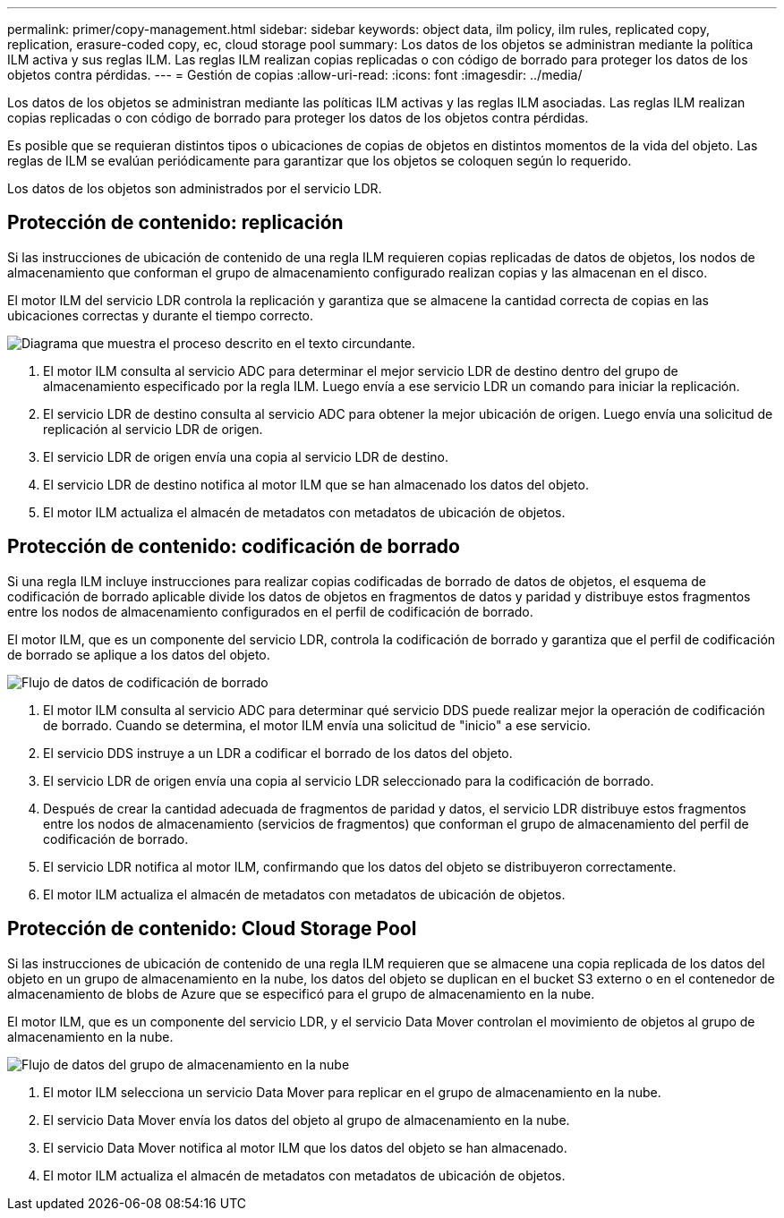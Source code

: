 ---
permalink: primer/copy-management.html 
sidebar: sidebar 
keywords: object data, ilm policy, ilm rules, replicated copy, replication, erasure-coded copy, ec, cloud storage pool 
summary: Los datos de los objetos se administran mediante la política ILM activa y sus reglas ILM.  Las reglas ILM realizan copias replicadas o con código de borrado para proteger los datos de los objetos contra pérdidas. 
---
= Gestión de copias
:allow-uri-read: 
:icons: font
:imagesdir: ../media/


[role="lead"]
Los datos de los objetos se administran mediante las políticas ILM activas y las reglas ILM asociadas.  Las reglas ILM realizan copias replicadas o con código de borrado para proteger los datos de los objetos contra pérdidas.

Es posible que se requieran distintos tipos o ubicaciones de copias de objetos en distintos momentos de la vida del objeto.  Las reglas de ILM se evalúan periódicamente para garantizar que los objetos se coloquen según lo requerido.

Los datos de los objetos son administrados por el servicio LDR.



== Protección de contenido: replicación

Si las instrucciones de ubicación de contenido de una regla ILM requieren copias replicadas de datos de objetos, los nodos de almacenamiento que conforman el grupo de almacenamiento configurado realizan copias y las almacenan en el disco.

El motor ILM del servicio LDR controla la replicación y garantiza que se almacene la cantidad correcta de copias en las ubicaciones correctas y durante el tiempo correcto.

image::../media/replication_data_flow.png[Diagrama que muestra el proceso descrito en el texto circundante.]

. El motor ILM consulta al servicio ADC para determinar el mejor servicio LDR de destino dentro del grupo de almacenamiento especificado por la regla ILM.  Luego envía a ese servicio LDR un comando para iniciar la replicación.
. El servicio LDR de destino consulta al servicio ADC para obtener la mejor ubicación de origen.  Luego envía una solicitud de replicación al servicio LDR de origen.
. El servicio LDR de origen envía una copia al servicio LDR de destino.
. El servicio LDR de destino notifica al motor ILM que se han almacenado los datos del objeto.
. El motor ILM actualiza el almacén de metadatos con metadatos de ubicación de objetos.




== Protección de contenido: codificación de borrado

Si una regla ILM incluye instrucciones para realizar copias codificadas de borrado de datos de objetos, el esquema de codificación de borrado aplicable divide los datos de objetos en fragmentos de datos y paridad y distribuye estos fragmentos entre los nodos de almacenamiento configurados en el perfil de codificación de borrado.

El motor ILM, que es un componente del servicio LDR, controla la codificación de borrado y garantiza que el perfil de codificación de borrado se aplique a los datos del objeto.

image::../media/erasure_coding_data_flow.png[Flujo de datos de codificación de borrado]

. El motor ILM consulta al servicio ADC para determinar qué servicio DDS puede realizar mejor la operación de codificación de borrado.  Cuando se determina, el motor ILM envía una solicitud de "inicio" a ese servicio.
. El servicio DDS instruye a un LDR a codificar el borrado de los datos del objeto.
. El servicio LDR de origen envía una copia al servicio LDR seleccionado para la codificación de borrado.
. Después de crear la cantidad adecuada de fragmentos de paridad y datos, el servicio LDR distribuye estos fragmentos entre los nodos de almacenamiento (servicios de fragmentos) que conforman el grupo de almacenamiento del perfil de codificación de borrado.
. El servicio LDR notifica al motor ILM, confirmando que los datos del objeto se distribuyeron correctamente.
. El motor ILM actualiza el almacén de metadatos con metadatos de ubicación de objetos.




== Protección de contenido: Cloud Storage Pool

Si las instrucciones de ubicación de contenido de una regla ILM requieren que se almacene una copia replicada de los datos del objeto en un grupo de almacenamiento en la nube, los datos del objeto se duplican en el bucket S3 externo o en el contenedor de almacenamiento de blobs de Azure que se especificó para el grupo de almacenamiento en la nube.

El motor ILM, que es un componente del servicio LDR, y el servicio Data Mover controlan el movimiento de objetos al grupo de almacenamiento en la nube.

image::../media/cloud_storage_pool_data_flow.png[Flujo de datos del grupo de almacenamiento en la nube]

. El motor ILM selecciona un servicio Data Mover para replicar en el grupo de almacenamiento en la nube.
. El servicio Data Mover envía los datos del objeto al grupo de almacenamiento en la nube.
. El servicio Data Mover notifica al motor ILM que los datos del objeto se han almacenado.
. El motor ILM actualiza el almacén de metadatos con metadatos de ubicación de objetos.

